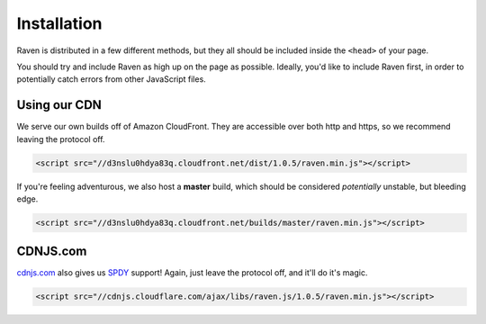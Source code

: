 Installation
============

Raven is distributed in a few different methods, but they all should be included inside the ``<head>`` of your page.

You should try and include Raven as high up on the page as possible. Ideally, you'd like to include Raven first, in order to potentially catch errors from other JavaScript files.

Using our CDN
~~~~~~~~~~~~~

We serve our own builds off of Amazon CloudFront. They are accessible over both http and https, so we recommend leaving the protocol off.

.. code-block:: html

    <script src="//d3nslu0hdya83q.cloudfront.net/dist/1.0.5/raven.min.js"></script>

If you're feeling adventurous, we also host a **master** build, which should be considered *potentially* unstable, but bleeding edge.

.. code-block:: html

    <script src="//d3nslu0hdya83q.cloudfront.net/builds/master/raven.min.js"></script>

CDNJS.com
~~~~~~~~~

`cdnjs.com <http://cdnjs.com>`_ also gives us `SPDY <http://en.wikipedia.org/wiki/SPDY>`_ support! Again, just leave the protocol off, and it'll do it's magic.

.. code-block:: html

    <script src="//cdnjs.cloudflare.com/ajax/libs/raven.js/1.0.5/raven.min.js"></script>

.. Bower
   ~~~~~

   We also provide a way to deploy Raven via `bower
   <http://twitter.github.com/bower/>`_. Useful if you want serve your scripts    instead relying on CDNs and mantain a ``component.json`` with a list of    dependencies and versions.

   .. code-block:: sh

       bower install raven-js

   Please note that it automatically deploys the ``tracekit`` requirement and  you   should link it **before** ``raven-js``.

   .. code-block:: html

       <script src="/components/tracekit/tracekit.js"></script>
       <script src="/components/raven-js/src/raven.js"></script>

   Also note that both files are uncompresed but are ready to pass to any  decent   JavaScript compressor like `uglify
   <https://github.com/mishoo/UglifyJS2>`_ or `closure
   <https://developers.google.com/closure/>`_.

